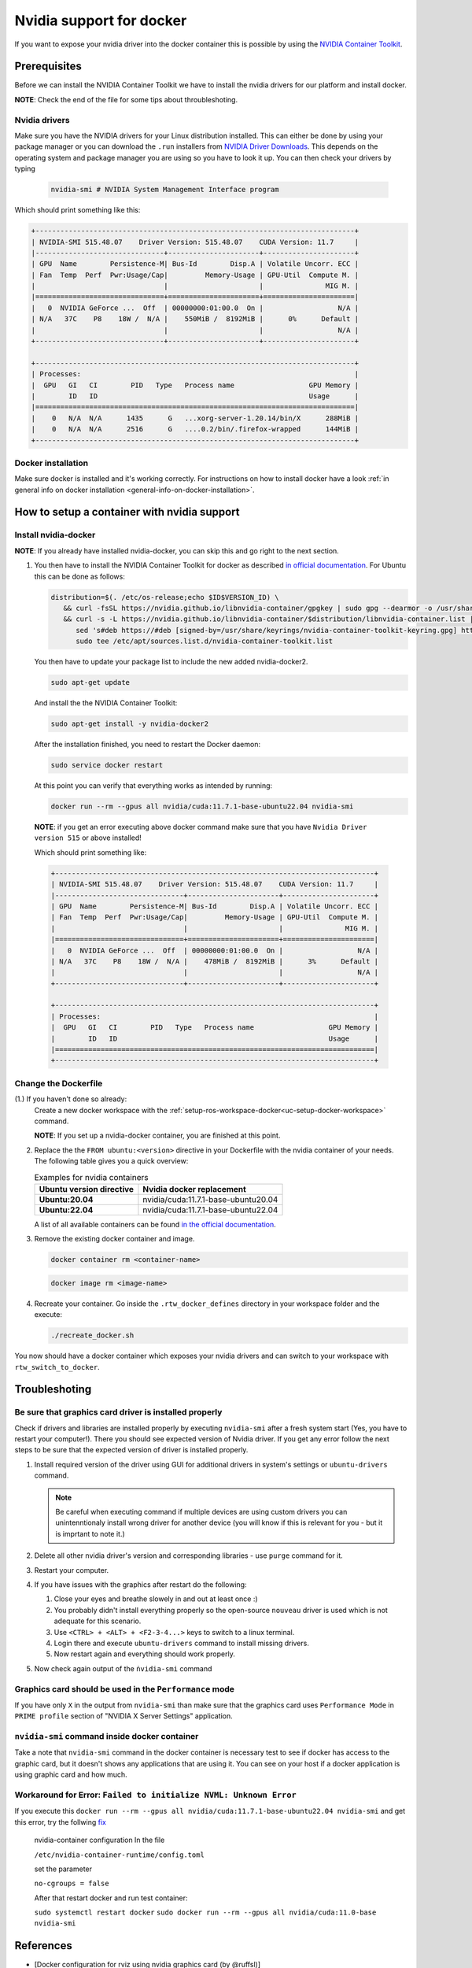 ======================================
Nvidia support for docker
======================================
.. _docker-nvidia-support-how-to:

If you want to expose your nvidia driver into the docker container this is possible by using the `NVIDIA Container Toolkit <https://docs.nvidia.com/datacenter/cloud-native/container-toolkit/overview.html>`_.

Prerequisites
""""""""""""""
Before we can install the NVIDIA Container Toolkit we have to install the nvidia drivers for our platform and install docker.

**NOTE**: Check the end of the file for some tips about throubleshoting.

Nvidia drivers
---------------
Make sure you have the NVIDIA drivers for your Linux distribution installed. This can either be done by using your package manager or you can download the ``.run`` installers from `NVIDIA Driver Downloads <https://www.nvidia.com/Download/index.aspx?lang=en-us>`_.
This depends on the operating system and package manager you are using so you have to look it up.
You can then check your drivers by typing

  .. code-block:: bash

     nvidia-smi # NVIDIA System Management Interface program


Which should print something like this:

.. code-block:: text

  +-----------------------------------------------------------------------------+
  | NVIDIA-SMI 515.48.07    Driver Version: 515.48.07    CUDA Version: 11.7     |
  |-------------------------------+----------------------+----------------------+
  | GPU  Name        Persistence-M| Bus-Id        Disp.A | Volatile Uncorr. ECC |
  | Fan  Temp  Perf  Pwr:Usage/Cap|         Memory-Usage | GPU-Util  Compute M. |
  |                               |                      |               MIG M. |
  |===============================+======================+======================|
  |   0  NVIDIA GeForce ...  Off  | 00000000:01:00.0  On |                  N/A |
  | N/A   37C    P8    18W /  N/A |    550MiB /  8192MiB |      0%      Default |
  |                               |                      |                  N/A |
  +-------------------------------+----------------------+----------------------+

  +-----------------------------------------------------------------------------+
  | Processes:                                                                  |
  |  GPU   GI   CI        PID   Type   Process name                  GPU Memory |
  |        ID   ID                                                   Usage      |
  |=============================================================================|
  |    0   N/A  N/A      1435      G   ...xorg-server-1.20.14/bin/X      288MiB |
  |    0   N/A  N/A      2516      G   ....0.2/bin/.firefox-wrapped      144MiB |
  +-----------------------------------------------------------------------------+

Docker installation
--------------------
.. _docker-nvidia-support-prerequisites_docker:

Make sure docker is installed and it's working correctly. For instructions on how to install docker have a look :ref:`in general info on docker installation <general-info-on-docker-installation>`.

How to setup a container with nvidia support
""""""""""""""""""""""""""""""""""""""""""""""
Install nvidia-docker
----------------------
**NOTE**: If you already have installed nvidia-docker, you can skip this and go right to the next section.

1. You then have to install the NVIDIA Container Toolkit for docker as described `in official documentation <https://docs.nvidia.com/datacenter/cloud-native/container-toolkit/install-guide.html#docker>`_.
   For Ubuntu this can be done as follows:

   .. code-block:: bash

      distribution=$(. /etc/os-release;echo $ID$VERSION_ID) \
         && curl -fsSL https://nvidia.github.io/libnvidia-container/gpgkey | sudo gpg --dearmor -o /usr/share/keyrings/nvidia-container-toolkit-keyring.gpg \
         && curl -s -L https://nvidia.github.io/libnvidia-container/$distribution/libnvidia-container.list | \
            sed 's#deb https://#deb [signed-by=/usr/share/keyrings/nvidia-container-toolkit-keyring.gpg] https://#g' | \
            sudo tee /etc/apt/sources.list.d/nvidia-container-toolkit.list

   You then have to update your package list to include the new added nvidia-docker2.

   .. code-block:: bash

      sudo apt-get update

   And install the the NVIDIA Container Toolkit:

   .. code-block:: bash

      sudo apt-get install -y nvidia-docker2

   After the installation finished, you need to restart the Docker daemon:

   .. code-block:: bash

      sudo service docker restart

   At this point you can verify that everything works as intended by running:

   .. code-block:: bash

      docker run --rm --gpus all nvidia/cuda:11.7.1-base-ubuntu22.04 nvidia-smi

  **NOTE**: if you get an error executing above docker command make sure that you have ``Nvidia Driver version 515`` or above installed!

  Which should print something like:

  .. code-block:: text

    +-----------------------------------------------------------------------------+
    | NVIDIA-SMI 515.48.07    Driver Version: 515.48.07    CUDA Version: 11.7     |
    |-------------------------------+----------------------+----------------------+
    | GPU  Name        Persistence-M| Bus-Id        Disp.A | Volatile Uncorr. ECC |
    | Fan  Temp  Perf  Pwr:Usage/Cap|         Memory-Usage | GPU-Util  Compute M. |
    |                               |                      |               MIG M. |
    |===============================+======================+======================|
    |   0  NVIDIA GeForce ...  Off  | 00000000:01:00.0  On |                  N/A |
    | N/A   37C    P8    18W /  N/A |    478MiB /  8192MiB |      3%      Default |
    |                               |                      |                  N/A |
    +-------------------------------+----------------------+----------------------+

    +-----------------------------------------------------------------------------+
    | Processes:                                                                  |
    |  GPU   GI   CI        PID   Type   Process name                  GPU Memory |
    |        ID   ID                                                   Usage      |
    |=============================================================================|
    +-----------------------------------------------------------------------------+

Change the Dockerfile
----------------------------------
(1.) If you haven't done so already:
   Create a new docker workspace with the :ref:`setup-ros-workspace-docker<uc-setup-docker-workspace>` command.

   **NOTE**: If you set up a nvidia-docker container, you are finished at this point.

2. Replace the the ``FROM ubuntu:<version>`` directive in your Dockerfile with the nvidia container of your needs. The following table gives you a quick overview:

   .. list-table:: Examples for nvidia containers
      :widths: auto
      :header-rows: 1
      :stub-columns: 1

      * - Ubuntu version directive
        - Nvidia docker replacement
      * - Ubuntu:20.04
        - nvidia/cuda:11.7.1-base-ubuntu20.04
      * - Ubuntu:22.04
        - nvidia/cuda:11.7.1-base-ubuntu22.04

   A list of all available containers can be found `in the official documentation <https://hub.docker.com/r/nvidia/cuda>`_.

3. Remove the existing docker container and image.

   .. code-block:: bash

      docker container rm <container-name>

   .. code-block:: bash

      docker image rm <image-name>

4. Recreate your container.
   Go inside the ``.rtw_docker_defines`` directory in your workspace folder and the execute:

   .. code-block:: bash

      ./recreate_docker.sh

You now should have a docker container which exposes your nvidia drivers and can switch to your workspace with ``rtw_switch_to_docker``.

Troubleshoting
""""""""""""""

Be sure that graphics card driver is installed properly
--------------------------------------------------------
Check if drivers and libraries are installed properly by executing ``nvidia-smi`` after a fresh system start (Yes, you have to restart your computer!).
There you should see expected version of Nvidia driver.
If you get any error follow the next steps to be sure that the expected version of driver is installed properly.

1. Install required version of the driver using GUI for additional drivers in system's settings or ``ubuntu-drivers`` command.

   .. note::
      Be careful when executing command if multiple devices are using custom drivers you can unintenntionaly install wrong driver for another device (you will know if this is relevant for you - but it is imprtant to note it.)

2. Delete all other nvidia driver's version and corresponding libraries - use ``purge`` command for it.
3. Restart your computer.
4. If you have issues with the graphics after restart do the following:

   1. Close your eyes and breathe slowely in and out at least once :)
   2. You probably didn't install everything properly so the open-source ``nouveau`` driver is used which is not adequate for this scenario.
   3. Use ``<CTRL> + <ALT> + <F2-3-4...>`` keys to switch to a linux terminal.
   4. Login there and execute ``ubuntu-drivers`` command to install missing drivers.
   5. Now restart again and everything should work properly.

5. Now check again output of the ``ṅvidia-smi`` command


Graphics card should be used in the ``Performance`` mode
---------------------------------------------------------
If you have only ``X`` in the output from ``nvidia-smi`` than make sure that the graphics card uses ``Performance Mode`` in ``PRIME profile`` section of "NVIDIA X Server Settings" application.


``nvidia-smi`` command inside docker container
-----------------------------------------------
Take a note that ``nvidia-smi`` command in the docker container is necessary test to see if docker has access to the graphic card, but it doesn't shows any applications that are using it.
You can see on your host if a docker application is using graphic card and how much.

Workaround for Error: ``Failed to initialize NVML: Unknown Error``
---------------------------------------------------------
If you execute this ``docker run --rm --gpus all nvidia/cuda:11.7.1-base-ubuntu22.04 nvidia-smi`` and get this error, try the follwing `fix <https://bbs.archlinux.org/viewtopic.php?id=266915>`_ 

    nvidia-container configuration In the file
    
    ``/etc/nvidia-container-runtime/config.toml``
    
    set the parameter
    
    ``no-cgroups = false``
    
    After that restart docker and run test container:
    
    ``sudo systemctl restart docker``
    ``sudo docker run --rm --gpus all nvidia/cuda:11.0-base nvidia-smi``
  
References
"""""""""""

- [Docker configuration for rviz using nvidia graphics card (by @ruffsl)](https://gist.github.com/ruffsl/e7ca631a618ece3eb0be8e4bf168accb)
